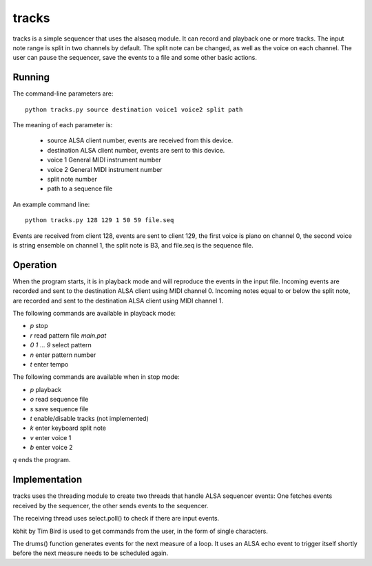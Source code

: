 ======
tracks
======

tracks is a simple sequencer that uses the alsaseq module.  It can record
and playback one or more tracks. The input note range is split
in two channels by default. The split note can be changed, as
well as the voice on each channel.  The user can pause the
sequencer, save the events to a file and some other basic
actions.

Running
=======
The command-line parameters are::

  python tracks.py source destination voice1 voice2 split path

The meaning of each parameter is:

    - source ALSA client number,
      events are received from this device.
    - destination ALSA client number,
      events are sent to this device.
    - voice 1 General MIDI instrument number
    - voice 2 General MIDI instrument number
    - split note number
    - path to a sequence file

An example command line::

  python tracks.py 128 129 1 50 59 file.seq

Events are received from client 128, events are sent to
client 129, the first voice is piano on channel 0, the
second voice is string ensemble on channel 1, the
split note is B3, and file.seq is the sequence file.

Operation
=========

When the program starts, it is in playback mode and will
reproduce the events in the input file.  Incoming events
are recorded and sent to the destination ALSA client
using MIDI channel 0.
Incoming notes equal to or below the split note, are
recorded and sent to the destination ALSA client
using MIDI channel 1.

The following commands are available in playback mode:

- `p` stop
- `r` read pattern file `main.pat`
- `0` `1` ... `9` select pattern
- `n` enter pattern number
- `t` enter tempo

The following commands are available when in stop mode:

- `p` playback
- `o` read sequence file
- `s` save sequence file
- `t` enable/disable tracks (not implemented)
- `k` enter keyboard split note
- `v` enter voice 1
- `b` enter voice 2

`q` ends the program.

Implementation
==============

tracks uses the threading module to create two threads that handle ALSA
sequencer events: One fetches events received by the sequencer,
the other sends events to the sequencer.

The receiving thread uses select.poll() to check if there are
input events.

kbhit by Tim Bird is used to get commands from the user, in the
form of single characters.

The drums() function generates events for the next measure of
a loop.  It uses an ALSA echo event to trigger itself shortly
before the next measure needs to be scheduled again.
